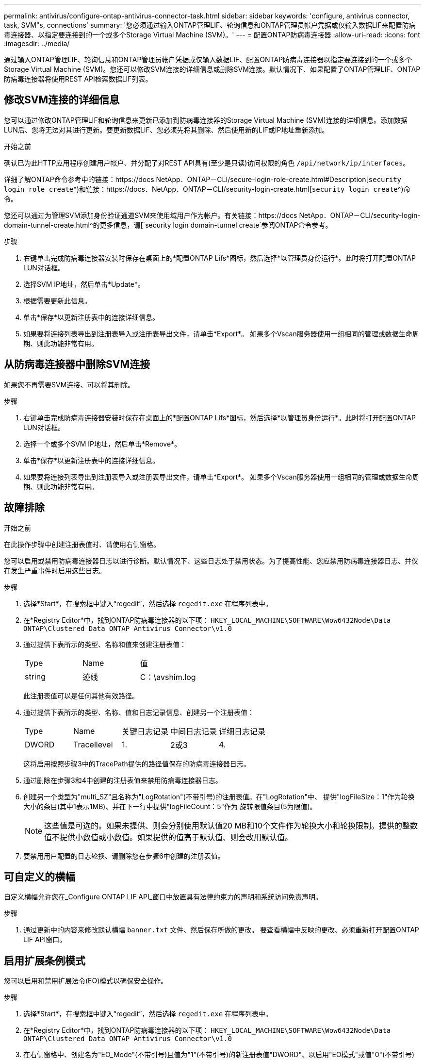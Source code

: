 ---
permalink: antivirus/configure-ontap-antivirus-connector-task.html 
sidebar: sidebar 
keywords: 'configure, antivirus connector, task, SVM"s, connections' 
summary: '您必须通过输入ONTAP管理LIF、轮询信息和ONTAP管理员帐户凭据或仅输入数据LIF来配置防病毒连接器、以指定要连接到的一个或多个Storage Virtual Machine (SVM)。' 
---
= 配置ONTAP防病毒连接器
:allow-uri-read: 
:icons: font
:imagesdir: ../media/


[role="lead"]
通过输入ONTAP管理LIF、轮询信息和ONTAP管理员帐户凭据或仅输入数据LIF、配置ONTAP防病毒连接器以指定要连接到的一个或多个Storage Virtual Machine (SVM)。您还可以修改SVM连接的详细信息或删除SVM连接。默认情况下、如果配置了ONTAP管理LIF、ONTAP防病毒连接器将使用REST API检索数据LIF列表。



== 修改SVM连接的详细信息

您可以通过修改ONTAP管理LIF和轮询信息来更新已添加到防病毒连接器的Storage Virtual Machine (SVM)连接的详细信息。添加数据LUN后、您将无法对其进行更新。要更新数据LIF、您必须先将其删除、然后使用新的LIF或IP地址重新添加。

.开始之前
确认已为此HTTP应用程序创建用户帐户、并分配了对REST API具有(至少是只读)访问权限的角色 `/api/network/ip/interfaces`。

详细了解ONTAP命令参考中的链接：https://docs NetApp．ONTAP－CLI/secure-login-role-create.html#Description[`security login role create`^)和链接：https://docs．NetApp．ONTAP－CLI/security-login-create.html[`security login create`^)命令。

您还可以通过为管理SVM添加身份验证通道SVM来使用域用户作为帐户。有关链接：https://docs NetApp．ONTAP－CLI/security-login-domain-tunnel-create.html^的更多信息，请[`security login domain-tunnel create`参阅ONTAP命令参考。

.步骤
. 右键单击完成防病毒连接器安装时保存在桌面上的*配置ONTAP Lifs*图标，然后选择*以管理员身份运行*。此时将打开配置ONTAP LUN对话框。
. 选择SVM IP地址，然后单击*Update*。
. 根据需要更新此信息。
. 单击*保存*以更新注册表中的连接详细信息。
. 如果要将连接列表导出到注册表导入或注册表导出文件，请单击*Export*。
如果多个Vscan服务器使用一组相同的管理或数据生命周期、则此功能非常有用。




== 从防病毒连接器中删除SVM连接

如果您不再需要SVM连接、可以将其删除。

.步骤
. 右键单击完成防病毒连接器安装时保存在桌面上的*配置ONTAP Lifs*图标，然后选择*以管理员身份运行*。此时将打开配置ONTAP LUN对话框。
. 选择一个或多个SVM IP地址，然后单击*Remove*。
. 单击*保存*以更新注册表中的连接详细信息。
. 如果要将连接列表导出到注册表导入或注册表导出文件，请单击*Export*。
如果多个Vscan服务器使用一组相同的管理或数据生命周期、则此功能非常有用。




== 故障排除

.开始之前
在此操作步骤中创建注册表值时、请使用右侧窗格。

您可以启用或禁用防病毒连接器日志以进行诊断。默认情况下、这些日志处于禁用状态。为了提高性能、您应禁用防病毒连接器日志、并仅在发生严重事件时启用这些日志。

.步骤
. 选择*Start*，在搜索框中键入“regedit”，然后选择 `regedit.exe` 在程序列表中。
. 在*Registry Editor*中，找到ONTAP防病毒连接器的以下项：
`HKEY_LOCAL_MACHINE\SOFTWARE\Wow6432Node\Data ONTAP\Clustered Data ONTAP Antivirus Connector\v1.0`
. 通过提供下表所示的类型、名称和值来创建注册表值：
+
|===


| Type | Name | 值 


 a| 
string
 a| 
迹线
 a| 
C：\avshim.log

|===
+
此注册表值可以是任何其他有效路径。

. 通过提供下表所示的类型、名称、值和日志记录信息、创建另一个注册表值：
+
|===


| Type | Name | 关键日志记录 | 中间日志记录 | 详细日志记录 


 a| 
DWORD
 a| 
Tracellevel
 a| 
1.
 a| 
2或3
 a| 
4.

|===
+
这将启用按照步骤3中的TracePath提供的路径值保存的防病毒连接器日志。

. 通过删除在步骤3和4中创建的注册表值来禁用防病毒连接器日志。
. 创建另一个类型为"multi_SZ"且名称为"LogRotation"(不带引号)的注册表值。在"LogRotation"中、
提供"logFileSize：1"作为轮换大小的条目(其中1表示1MB)、并在下一行中提供"logFileCount：5"作为
旋转限值条目(5为限值)。
+
[NOTE]
====
这些值是可选的。如果未提供、则会分别使用默认值20 MB和10个文件作为轮换大小和轮换限制。提供的整数值不提供小数值或小数值。如果提供的值高于默认值、则会改用默认值。

====
. 要禁用用户配置的日志轮换、请删除您在步骤6中创建的注册表值。




== 可自定义的横幅

自定义横幅允许您在_Configure ONTAP LIF API_窗口中放置具有法律约束力的声明和系统访问免责声明。

.步骤
. 通过更新中的内容来修改默认横幅 `banner.txt` 文件、然后保存所做的更改。
要查看横幅中反映的更改、必须重新打开配置ONTAP LIF API窗口。




== 启用扩展条例模式

您可以启用和禁用扩展法令(EO)模式以确保安全操作。

.步骤
. 选择*Start*，在搜索框中键入“regedit”，然后选择 `regedit.exe` 在程序列表中。
. 在*Registry Editor*中，找到ONTAP防病毒连接器的以下项：
`HKEY_LOCAL_MACHINE\SOFTWARE\Wow6432Node\Data ONTAP\Clustered Data ONTAP Antivirus Connector\v1.0`
. 在右侧窗格中、创建名为"EO_Mode"(不带引号)且值为"1"(不带引号)的新注册表值"DWORD"、以启用"EO模式"或值"0"(不带引号)禁用"EO模式"。



NOTE: 默认情况下、如果是 `EO_Mode` 缺少注册表条目、已禁用EO模式。启用EO模式后、必须同时配置外部系统日志服务器和相互证书身份验证。



== 配置外部系统日志服务器

.开始之前
请注意、在此操作步骤中创建注册表值时、请使用右侧窗格。

.步骤
. 选择*Start*，在搜索框中键入“regedit”，然后选择 `regedit.exe` 在程序列表中。
. 在*Registry Editor*中，为系统日志配置的ONTAP防病毒连接器创建以下项：
`HKEY_LOCAL_MACHINE\SOFTWARE\Wow6432Node\Data ONTAP\Clustered Data ONTAP Antivirus Connector\v1.0\syslog`
. 通过提供类型、名称和值来创建注册表值、如下表所示：
+
|===


| Type | Name | 价值 


 a| 
DWORD
 a| 
syslog_enabled
 a| 
1或0

|===
+
请注意、使用"1"值启用系统日志、使用"0"值禁用系统日志。

. 通过提供下表所示的信息创建另一个注册表值：
+
|===


| Type | Name 


 a| 
REG_SZ
 a| 
syslog_host

|===
+
为值字段提供系统日志主机IP地址或域名。

. 通过提供下表所示的信息创建另一个注册表值：
+
|===


| Type | Name 


 a| 
REG_SZ
 a| 
syslog_port

|===
+
在Value字段中提供运行系统日志服务器的端口号。

. 通过提供下表所示的信息创建另一个注册表值：
+
|===


| Type | Name 


 a| 
REG_SZ
 a| 
syslog_protocol

|===
+
在值字段中输入系统日志服务器上使用的协议、即"TCP"或"UDP"。

. 通过提供下表所示的信息创建另一个注册表值：
+
|===


| Type | Name | Log_Rert | log_notice | LOG_INFO | log_ddebug 


 a| 
DWORD
 a| 
syslog_level
 a| 
2.
 a| 
5.
 a| 
6.
 a| 
7.

|===
. 通过提供下表所示的信息创建另一个注册表值：
+
|===


| Type | Name | 价值 


 a| 
DWORD
 a| 
syslog_tls.
 a| 
1或0

|===


请注意、"1"值将启用采用传输层安全(Transport Layer Security、TLS)的系统日志、而"0"值将禁用采用TLS的系统日志。



=== 确保已配置的外部系统日志服务器平稳运行

* 如果密钥不存在或具有空值：
+
** 协议默认为"TCP"。
** 对于纯"TCP/UDP"、此端口默认为"514"；对于TLS、此端口默认为"6514"。
** 系统日志级别默认为5 (log_notice)。


* 您可以通过验证是否已启用系统日志来确认是否已启用 `syslog_enabled` 值为"1"。当 `syslog_enabled` 值为"1"、无论是否启用了EO模式、您都应该能够登录到已配置的远程服务器。
* 如果将EO模式设置为"1"、则更改 `syslog_enabled` 值从"1"到"0"、适用以下条件：
+
** 如果未在EO模式下启用系统日志、则无法启动此服务。
** 如果系统以稳定状态运行、则会显示一条警告、指出无法在EO模式下禁用系统日志、并且系统日志会强制设置为"1"、您可以在注册表中看到此信息。如果发生这种情况、您应先禁用EO模式、然后再禁用系统日志。


* 如果在启用了EO模式和系统日志后、系统日志服务器无法成功运行、则该服务将停止运行。出现此问题的原因可能如下：
+
** 配置的syslog_host无效或未配置。
** 配置的协议无效、而不是UDP或TCP。
** 端口号无效。


* 对于TCP或基于TCP的TLS配置、如果服务器未侦听IP端口、则连接将失败、服务将关闭。




== 配置X.509相互证书身份验证

对于管理路径中防病毒连接器和ONTAP之间的安全套接字层(SSL)通信、可以使用基于X.509证书的相互身份验证。如果启用了EO模式、但未找到证书、AV Connector将终止。在防病毒连接器上执行以下操作步骤：

.步骤
. 防病毒连接器在其运行安装目录的目录路径中搜索NetApp服务器的防病毒连接器客户端证书和证书颁发机构(CA)证书。将证书复制到此固定目录路径中。
. 以PKCS12格式嵌入客户端证书及其私钥、并将其命名为"AV_client.p12"。
. 确保用于对NetApp服务器的证书签名的CA证书(以及任何中间签名颁发机构、直到根CA)采用隐私增强邮件(PEM)格式且名为"ONTAP CA。pEM"。将其放在防病毒连接器安装目录中。在NetApp ONTAP系统上、安装用于将ONTAP中的防病毒连接器客户端证书作为"client-ca"类型证书进行签名的CA证书(以及直到根CA的任何中间签名颁发机构)。

